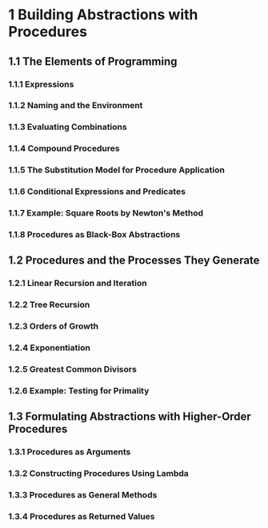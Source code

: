 * 1 Building Abstractions with Procedures
** 1.1  The Elements of Programming
*** 1.1.1  Expressions
*** 1.1.2  Naming and the Environment
*** 1.1.3  Evaluating Combinations
*** 1.1.4  Compound Procedures
*** 1.1.5  The Substitution Model for Procedure Application
*** 1.1.6  Conditional Expressions and Predicates
*** 1.1.7  Example: Square Roots by Newton's Method
*** 1.1.8  Procedures as Black-Box Abstractions
** 1.2  Procedures and the Processes They Generate
*** 1.2.1  Linear Recursion and Iteration
*** 1.2.2  Tree Recursion
*** 1.2.3  Orders of Growth
*** 1.2.4  Exponentiation
*** 1.2.5  Greatest Common Divisors
*** 1.2.6  Example: Testing for Primality
** 1.3  Formulating Abstractions with Higher-Order Procedures
*** 1.3.1  Procedures as Arguments
*** 1.3.2  Constructing Procedures Using Lambda
*** 1.3.3  Procedures as General Methods
*** 1.3.4  Procedures as Returned Values
